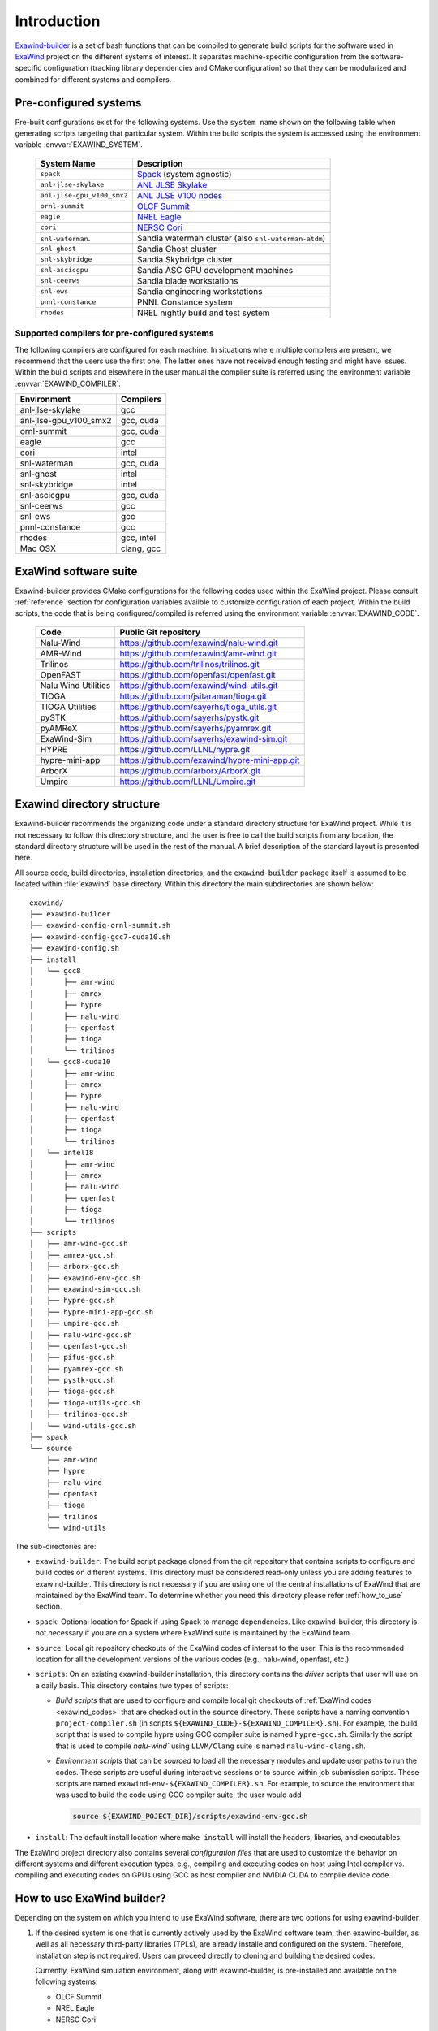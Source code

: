 .. _introduction:

Introduction
============

`Exawind-builder <https://github.com/exawind/exawind-builder>`_ is a set of bash
functions that can be compiled to generate build scripts for the software used
in `ExaWind <https://www.exawind.org>`_ project on the different systems of
interest. It separates machine-specific configuration from the software-specific
configuration (tracking library dependencies and CMake configuration) so that
they can be modularized and combined for different systems and compilers.

Pre-configured systems
----------------------

Pre-built configurations exist for the following systems. Use the ``system
name`` shown on the following table when generating scripts targeting that
particular system. Within the build scripts the system is accessed using the
environment variable :envvar:`EXAWIND_SYSTEM`.

  ==========================  ============================================================================================
  System Name                 Description
  ==========================  ============================================================================================
  ``spack``                   `Spack <https:://github.com/spack/spack>`_ (system agnostic)
  ``anl-jlse-skylake``        `ANL JLSE Skylake <https://www.jlse.anl.gov>`_
  ``anl-jlse-gpu_v100_smx2``  `ANL JLSE V100 nodes <https://www.jlse.anl.gov>`_
  ``ornl-summit``             `OLCF Summit <https://www.olcf.ornl.gov/summit/>`_
  ``eagle``                   `NREL Eagle <https://www.nrel.gov/hpc/eagle-system.html>`_
  ``cori``                    `NERSC Cori <http://www.nersc.gov/users/computational-systems/cori/>`_
  ``snl-waterman``.           Sandia waterman cluster (also ``snl-waterman-atdm``)
  ``snl-ghost``               Sandia Ghost cluster
  ``snl-skybridge``           Sandia Skybridge cluster
  ``snl-ascicgpu``            Sandia ASC GPU development machines
  ``snl-ceerws``              Sandia blade workstations
  ``snl-ews``                 Sandia engineering workstations
  ``pnnl-constance``          PNNL Constance system
  ``rhodes``                  NREL nightly build and test system
  ==========================  ============================================================================================

Supported compilers for pre-configured systems
``````````````````````````````````````````````

The following compilers are configured for each machine. In situations where
multiple compilers are present, we recommend that the users use the first one.
The latter ones have not received enough testing and might have issues. Within
the build scripts and elsewhere in the user manual the compiler suite is
referred using the environment variable :envvar:`EXAWIND_COMPILER`.

====================== ========================
Environment            Compilers
====================== ========================
anl-jlse-skylake       gcc
anl-jlse-gpu_v100_smx2 gcc, cuda
ornl-summit            gcc, cuda
eagle                  gcc
cori                   intel
snl-waterman           gcc, cuda
snl-ghost              intel
snl-skybridge          intel
snl-ascicgpu           gcc, cuda
snl-ceerws             gcc
snl-ews                gcc
pnnl-constance         gcc
rhodes                 gcc, intel
Mac OSX                clang, gcc
====================== ========================

.. _exawind_codes:

ExaWind software suite
----------------------

Exawind-builder provides CMake configurations for the following codes used
within the ExaWind project. Please consult :ref:`reference` section for
configuration variables availble to customize configuration of each project.
Within the build scripts, the code that is being configured/compiled is referred
using the environment variable :envvar:`EXAWIND_CODE`.

  ==================== =================================================
  Code                 Public Git repository
  ==================== =================================================
  Nalu-Wind            https://github.com/exawind/nalu-wind.git
  AMR-Wind             https://github.com/exawind/amr-wind.git
  Trilinos             https://github.com/trilinos/trilinos.git
  OpenFAST             https://github.com/openfast/openfast.git
  Nalu Wind Utilities  https://github.com/exawind/wind-utils.git
  TIOGA                https://github.com/jsitaraman/tioga.git
  TIOGA Utilities      https://github.com/sayerhs/tioga_utils.git
  pySTK                https://github.com/sayerhs/pystk.git
  pyAMReX              https://github.com/sayerhs/pyamrex.git
  ExaWind-Sim          https://github.com/sayerhs/exawind-sim.git
  HYPRE                https://github.com/LLNL/hypre.git
  hypre-mini-app       https://github.com/exawind/hypre-mini-app.git
  ArborX               https://github.com/arborx/ArborX.git
  Umpire               https://github.com/LLNL/Umpire.git
  ==================== =================================================


.. _exawind_dir_layout:

Exawind directory structure
---------------------------

Exawind-builder recommends the organizing code under a standard directory
structure for ExaWind project. While it is not necessary to follow this
directory structure, and the user is free to call the build scripts from any
location, the standard directory structure will be used in the rest of the
manual. A brief description of the standard layout is presented here.

All source code, build directories, installation directories, and the
``exawind-builder`` package itself is assumed to be located within
:file:`exawind` base directory. Within this directory the main subdirectories
are shown below:

::

  exawind/
  ├── exawind-builder
  ├── exawind-config-ornl-summit.sh
  ├── exawind-config-gcc7-cuda10.sh
  ├── exawind-config.sh
  ├── install
  │   └── gcc8
  │       ├── amr-wind
  │       ├── amrex
  │       ├── hypre
  │       ├── nalu-wind
  │       ├── openfast
  │       ├── tioga
  │       └── trilinos
  │   └── gcc8-cuda10
  │       ├── amr-wind
  │       ├── amrex
  │       ├── hypre
  │       ├── nalu-wind
  │       ├── openfast
  │       ├── tioga
  │       └── trilinos
  │   └── intel18
  │       ├── amr-wind
  │       ├── amrex
  │       ├── nalu-wind
  │       ├── openfast
  │       ├── tioga
  │       └── trilinos
  ├── scripts
  │   ├── amr-wind-gcc.sh
  │   ├── amrex-gcc.sh
  │   ├── arborx-gcc.sh
  │   ├── exawind-env-gcc.sh
  │   ├── exawind-sim-gcc.sh
  │   ├── hypre-gcc.sh
  │   ├── hypre-mini-app-gcc.sh
  │   ├── umpire-gcc.sh
  │   ├── nalu-wind-gcc.sh
  │   ├── openfast-gcc.sh
  │   ├── pifus-gcc.sh
  │   ├── pyamrex-gcc.sh
  │   ├── pystk-gcc.sh
  │   ├── tioga-gcc.sh
  │   ├── tioga-utils-gcc.sh
  │   ├── trilinos-gcc.sh
  │   └── wind-utils-gcc.sh
  ├── spack
  └── source
      ├── amr-wind
      ├── hypre
      ├── nalu-wind
      ├── openfast
      ├── tioga
      ├── trilinos
      └── wind-utils

The sub-directories are:

- ``exawind-builder``: The build script package cloned from the git repository
  that contains scripts to configure and build codes on different systems. This
  directory must be considered read-only unless you are adding features to
  exawind-builder. This directory is not necessary if you are using one of the
  central installations of ExaWind that are maintained by the ExaWind team. To
  determine whether you need this directory please refer :ref:`how_to_use`
  section.

- ``spack``: Optional location for Spack if using Spack to manage dependencies.
  Like exawind-builder, this directory is not necessary if you are on a system
  where ExaWind suite is maintained by the ExaWind team.

- ``source``: Local git repository checkouts of the ExaWind codes of interest to
  the user. This is the recommended location for all the development versions of
  the various codes (e.g., nalu-wind, openfast, etc.).

- ``scripts``: On an existing exawind-builder installation, this directory
  contains the *driver* scripts that user will use on a daily basis. This
  directory contains two types of scripts:

  - *Build scripts* that are used to configure and compile local git checkouts
    of :ref:`ExaWind codes <exawind_codes>` that are checked out in the
    ``source`` directory. These scripts have a naming convention
    ``project-compiler.sh`` (in scripts
    ``${EXAWIND_CODE}-${EXAWIND_COMPILER}.sh``). For example, the build script
    that is used to compile hypre using GCC compiler suite is named
    ``hypre-gcc.sh``. Similarly the script that is used to compile `nalu-wind``
    using ``LLVM/Clang`` suite is named ``nalu-wind-clang.sh``.

  - *Environment scripts* that can be *sourced* to load all the necessary
    modules and update user paths to run the codes. These scripts are useful
    during interactive sessions or to source within job submission scripts.
    These scripts are named ``exawind-env-${EXAWIND_COMPILER}.sh``. For example,
    to source the environment that was used to build the code using GCC compiler
    suite, the user would add

    .. code-block:: bash

       source ${EXAWIND_POJECT_DIR}/scripts/exawind-env-gcc.sh

- ``install``: The default install location where ``make install`` will install
  the headers, libraries, and executables.

The ExaWind project directory also contains several *configuration files* that
are used to customize the behavior on different systems and different execution
types, e.g., compiling and executing codes on host using Intel compiler vs.
compiling and executing codes on GPUs using GCC as host compiler and NVIDIA CUDA
to compile device code.


.. _how_to_use:

How to use ExaWind builder?
---------------------------

Depending on the system on which you intend to use ExaWind software, there are
two options for using exawind-builder.

#. If the desired system is one that is currently actively used by the ExaWind
   software team, then exawind-builder, as well as all necessary third-party
   libraries (TPLs), are already installe and configured on the system.
   Therefore, installation step is not required. Users can proceed directly to
   cloning and building the desired codes.

   Currently, ExaWind simulation environment, along with exawind-builder, is
   pre-installed and available on the following systems:

   - OLCF Summit
   - NREL Eagle
   - NERSC Cori

   If you are on of the systems listed above, please proceed to :ref:`basic_usage`
   section to learn how to use pre-built codes, or to build your own versions of
   the ExaWind codes using the TPLs pre-built by the ExaWind team.

#. If your system is not listed above, then you should first follow
   :ref:`installation instructions <installation>` and on successfull installation
   proceed to :ref:`basic_usage`.
